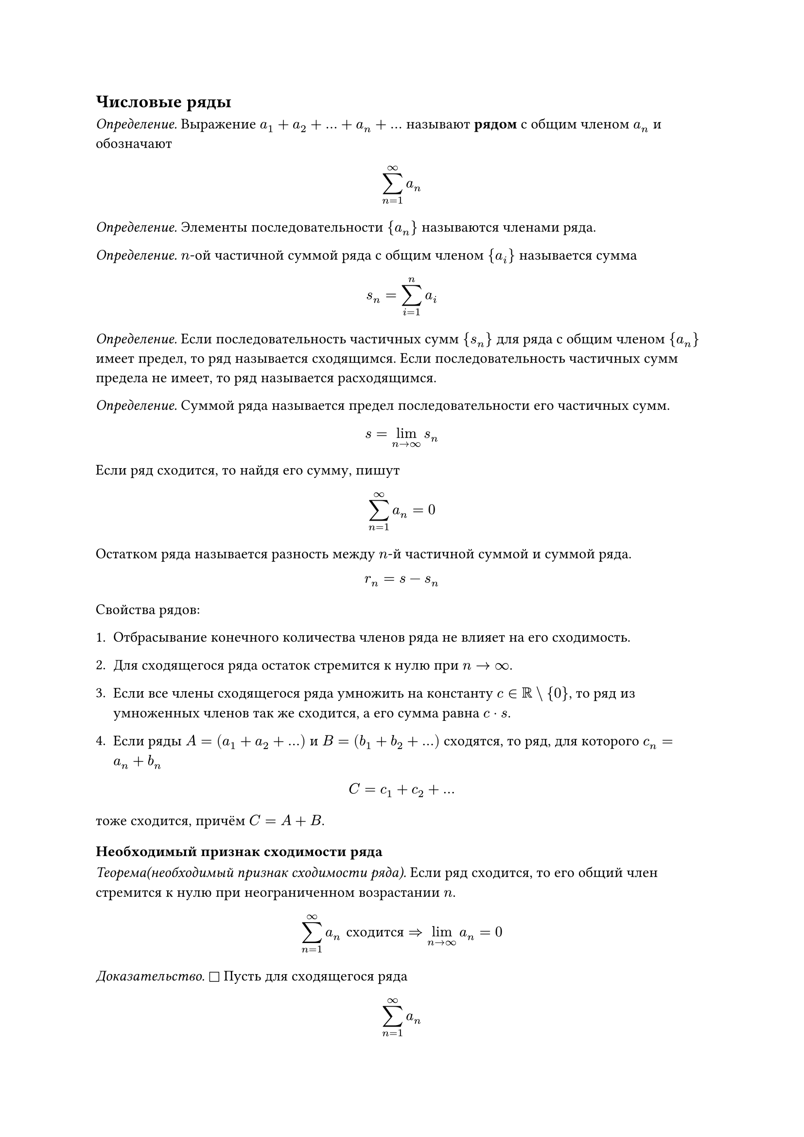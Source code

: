 == Числовые ряды

_Определение._ Выражение $a_1 + a_2 + ... + a_n + ...$ называют *рядом* с общим членом $a_n$ и обозначают
$ sum_(n=1)^infinity a_n $

_Определение._ Элементы последовательности ${a_n}$ называются членами ряда.

_Определение._ $n$-ой частичной суммой ряда с общим членом ${a_i}$ называется сумма
$ s_n = sum_(i=1)^n a_i $

_Определение._ Если последовательность частичных сумм ${s_n}$ для ряда с общим членом ${a_n}$ имеет предел, то ряд называется сходящимся. Если последовательность частичных сумм предела не имеет, то ряд называется расходящимся.

_Определение._ Суммой ряда называется предел последовательности его частичных сумм.

$ s = lim_(n ->oo) s_n $

Если ряд сходится, то найдя его сумму, пишут
$ sum_(n=1)^oo a_n = 0 $

Остатком ряда называется разность между $n$-й частичной суммой и суммой ряда.

  $ r_n = s - s_n $

Свойства рядов:
+ Отбрасывание конечного количества членов ряда не влияет на его сходимость. 

+ Для сходящегося ряда остаток стремится к нулю при $n->oo$.

+ Если все члены сходящегося ряда умножить на константу $c in RR \\ {0}$, то ряд из умноженных членов так же сходится, а его сумма равна $c dot s$.

+ Если ряды $A = (a_1 + a_2 + ...) $ и $B = (b_1 + b_2 + ...)$ сходятся, то ряд, для которого $c_n = a_n + b_n$
$ C = c_1 + c_2 + ... $
тоже сходится, причём $C = A + B$.




=== Необходимый признак сходимости ряда

_Теорема(необходимый признак сходимости ряда)._ Если ряд сходится, то его общий член стремится к нулю при неограниченном возрастании $n$.

$ sum_(n=1)^oo a_n #[сходится] => lim_(n->oo) a_n = 0 $

_Доказательство._ $square$ Пусть для сходящегося ряда $ sum_(n=1)^oo a_n $ определена последовательность частичных сумм ${s_n}$. Пусть $ s = lim_(n->oo) s_n $ Заметим, что $a_n = s_n - s_(n-1)$. Тогда $ lim_(n->oo) a_n = lim_(n->oo) (s_n - s_(n-1)) = s - s = 0 $

Что и требовалось доказать. $square.filled$

=== Признаки сходимости положительных рядов

Пусть, начиная с некоторого номера $N$, $forall n >= N: a_n >= 0$. Тогда ряд $sum_(n=1)^oo a_n$ назовём _положительным_.

_Основная теорема сходимости._ Положительный ряд всегда имеет сумму. Если последовательность частичных сумм ограничена сверху, то ряд сходится, иначе расходится.

_Доказательство_. $square$ Поскольку $a_n >=0$ начиная с некоторого номера $N$, то $forall n >= N: s_(n+1) = s_n + a_(n+1) >= s_n$. Следовательно последовательность ${s_n}$ мотонно не убывает. Так как по условию теоремы ${s_n}$ ограничена сверху, то у неё есть предел $=>$ ряд из членов ${a_n}$ сходится. Если же последовательность ${s_n}$ не ограничена сверху, то у неё нет предела и ряд расходится. $square.filled$

==== Теоремы сравнения

_Теорема 1_. Пусть даны два положительных ряда 

$ sum_(n=1)^oo a_n $ и $ sum_(n=1)^oo b_n $

Если $forall n >= N: a_n <= b_n$, то 
- Из сходимости ряда ${b_n}$ следует сходимость ряда ${a_n}$.
- Из расходимости ряда ${a_n}$ следует расходимость ряда ${b_n}$.

_Доказательство._ $square$ Не умаляя общности рассуждений считаем $0 <= a_n <= b_n$ $forall n in NN$, так как конечное число слагаемых ряда можно отбросить. Пусть $A_n, B_n$ - частичные суммы рядов ${a_n}$ и ${b_n}$. 
Если ряд ${b_n}$ сходится, то по основной теореме о сходимости существует такая константа $L$, что 
$ B_n <= L $
учитывая, что $A_n <= B_n$, получаем $A_n <= L$. Это и означает что ряд ${a_n}$ сходится. $square.filled$

_Теорема 2._ Если существует предел  $ lim_(n->oo) (a_n/b_n) = K$ и при этом $(0 <= K <= +oo)$, то

+ Если $K < +oo$, то из сходимости ${b_n}$ следует сходимость ${a_n}$

+ Если $K > 0$, то из расходимости ${b_n}$ следует расходимость ${a_n}$

+ Если $0 < K < +oo$, то ряды ${a_n}$ и ${b_n}$ сходятся и расходятся одновременно.

_Доказательство._ $square$ 
+ Пусть $sum b_n$ сходится и $K < +oo$.
  Тогда по определению предела последовательности, для всех достаточно больших $n space exists epsilon > 0$, такой, что
  $ (a_n)/(b_n) - K < epsilon $

  Следовательно, $a_n < (K + epsilon) b_n$. По первой теореме сравнения, из сходимости $b_n$ следует сходимость $a_n$.

+ Пусть $sum b_n$ расходится и $K > 0$. Тогда $lim (b_n)/(a_n)$ обязательно конечен. Предположим, что ряд $sum a_n$ сходится, тогда по только что доказанному п. 1 ряд $sum b_n$ должен сходиться. Получили противоречие, и значит при расходимости $sum b_n$ ряд $sum a_n$ расходится.

Пересекая оба случая, получаем истинность пункта 3. $square.filled$

_Теорема 3._ Если для положиетльных рядов, начиная с некоторого номера, верно, что $ a_(n+1)/a_n <= b_(n+1)/b_n $,

то их сходимости $sum b_n$ следует сходимость $sum a_n$, а из расходимости $sum a_n$ следует расходимость $b_n$.

_Доказательство._ $square$ Не умаляя общности можно сказать, что неравенство из условия теоремы верно для всех $n in NN$. Тогда 

$ a_2/a_1 <= b_2/b_1; a_3/a_2 <=  b_3/b_2; ... (a_n)/a_(n-1) <= b_n/b_(n-1). $

Перемножим все эти неравенства и получим 

$ a_n/a_1 <= b_n/b_1 <=> a_n <= (a_1/b_1) b_n $.

Это означает по первой теореме, что из сходимости $b_n$ следует сходимость $a_n$, а из расходимости $a_n$ следует расходимость $b_n$. $square.filled$

==== Радикальный признак Коши
_Радикальный признак Коши._
Пусть $0 < q < 1$. Составим для ряда $sum a_n$ выражение $ b_n = root(n, a_n) $

Если для достаточно больших $n$ выполянется $b_n < q$, где постоянная $q < 1$, то ряд $sum a_n$ сходится. Если же $b_n >= 1$, то ряд расходится.

_Доказательство._ $square$ геометрическая прогрессия $sum q^n$ сходится при $q < 1$. Сравним ряд $sum a_n$ с геометрической прогрессией. Если $root(n, a_n) < q$ для достаточно больших $n$, то

$ a_n <  q^n $
По первой теореме сравнения, ряд $sum a_n$ сходится. 
Если же, начиная с некоторого номера, $a_n >= 1$, то либо из сравнения с расходяшимся рядом $(1 + 1 + 1 + ...)$, либо из нарушения необходимого признака сходимости, получаем, что ряд $sum a_n$ расходится.

_Радикальный признак Коши в предельной форме._ Пусть для положительного ряда $sum a_n$ $ lim_(n->oo) root(n, a_n) = l $

+ Если $l < 1$, то ряд $sum a_n$ сходится.

+ Если $l > 1$, то ряд $sum a_n$ расходится.

+ Если $l = 1$, то ряд может как сходиться, так и расходиться.

_Доказательство._ $square$ 
+ Пусть $l < 1$. Возьмём такое $epsilon > 0$, что $l + epsilon < 1$.    
  Тогда по определению предела, для достаточно больших $n$ будет верно, что 
  $ root(n, a_n) < l + epsilon < 1 $
  По радикальному признаку Коши ряд $sum a_n$ сходится.

+ Пусть теперь $l > 1$. Тогда существует такое $q$, что $1 < q < l$.    
  По определению предела, для достаточно больших $n$ будет верно, что $ root(n, a_n) >= q >= 1 $ По радикальному признаку Коши ряд $sum a_n$ расходится. $square.filled$

==== Признак Даламбера

_Признак Даламбера._ Для положительного ряда $sum a_n$ определим величину $ D_n = a_(n+1)/a_n $
Если для достаточно больших $n$ выполнено $D_n <= q < 1$, где $q$ - постоянное число, то ряд сходится. Если же $D_n >= 1$, то ряд расходится.

_Доказательство._ $square$ 
+ Пусть $D_n <= q < 1$ для достаточно больших $n$. Рассмотрим     геометрическую прогрессию $sum q^n$. Она сходится при $q < 1$. Сравним ряд
  $sum a_n$ с ней, имея в виду, что $q^(n+1)/(q^n) = q$.

  $ a_(n+1)/a_n <= q = q^(n+1)/(q^n) $

  По третьей теореме сравнения, из сходимости ряда $sum q^n$ следует сходимость ряда $sum a_n$.

+ Пусть теперь $D_n >= 1$ для достаточно больших $n$. Тогда либо из сравнения с расходящимся рядом $(1 + 1 + 1 + ...)$, либо из нарушения необходимого признака сходимости, получаем, что ряд $sum a_n$ расходится. $square.filled$

_Признак Даламбера в предельной форме._ Пусть для положительного ряда $sum a_n$ $ lim_(n->oo) (a_(n+1)/a_n) = D $.

+ Если $D < 1$, то ряд $sum a_n$ сходится.

+ Если $D > 1$, то ряд $sum a_n$ расходится.

+ Если $D = 1$, то ряд может как сходиться, так и расходиться.

_Доказательство._ $square$
+ Пусть $D < 1$. Возьмём такое $epsilon > 0$, что $D + epsilon < 1$.    
  Тогда по определению предела, для достаточно больших $n$ будет верно, что 
  $ a_(n+1)/a_n < D + epsilon < 1 $
  По признаку Даламбера ряд $sum a_n$ сходится.

+ Пусть теперь $D > 1$. Тогда существует такое $q$, что $1 < q < D$.    
  По определению предела, для достаточно больших $n$ будет верно, что $ a_(n+1)/a_n >= q >= 1 $ По признаку Даламбера ряд $sum a_n$ расходится. $square.filled$

  ==== Признак Раабе

_Признак Раабе._ Для положительного ряда $sum a_n$ определим величину $ R_n = n((a_n)/(a_(n+1)) - 1) $
Если для достаточно больших $n$ выполнено $R_n >= r > 1$, где $r$ - постоянное число, то ряд сходится. Если же $R_n <= 1$, то ряд расходится.

_Доказательство._ $square$ 
+ Пусть $R_n >= r > 1$ для достаточно больших $n$. Это эквивалетно тому, что 
  $ a_(n+1)/a_n <= 1 - r/n $

  Используем лемму:

  $ lim_(n->oo) ((1 - 1/n)^s - 1)/(-1/n) = s $

  Мозьмём такое число $s$, что $1 < s < r$. Тогда для достаточно больших $n$ будет верно, что

  $ ((1 - 1/n)^s - 1)/(-1/n) < r <=> 1 - r/n < (1 - 1/n)^s $

  Полученное неравенство эквивалентно такому:

  $ a_(n+1)/a_n < ((n-1)/n)^s = (1/n^s)/(1/(n-1)^s) $

  Справа стоит отношение следующего члена _сходящегося_ обобщённого гармонического ряда $H_s (s > 1)$, поэтому по третьей теореме сравнения из сходимости ряда $H_s$ следует сходимость ряда $sum a_n$.

+ Пусть теперь $R_n <= 1$ для достаточно больших $n$. Имеем:
  $ n (a_n / a_(n+1) - 1) <= 1 <=> a_(n+1)/a_(n) >= 1/(1 + 1/n) = n/(n+1) = (1/(n+1))/(1/n) $
  Справа стоит отношение следующего члена _расходящегося_ гармонического ряда $H_1$. Поэтому по третьей теореме сравнения из расходимости ряда $H_1$ следует расходимость ряда $sum a_n$. $square.filled$


_Признак Раабе в предельной форме._ Пусть для положительного ряда $sum a_n$ $ lim_(n->oo) n(a_n / a_(n+1) - 1) = R $
+ Если $R > 1$, то ряд $sum a_n$ сходится.
+ Если $R < 1$, то ряд $sum a_n$ расходится.
+ Если $R = 1$, то ряд может как сходиться, так и расходиться.